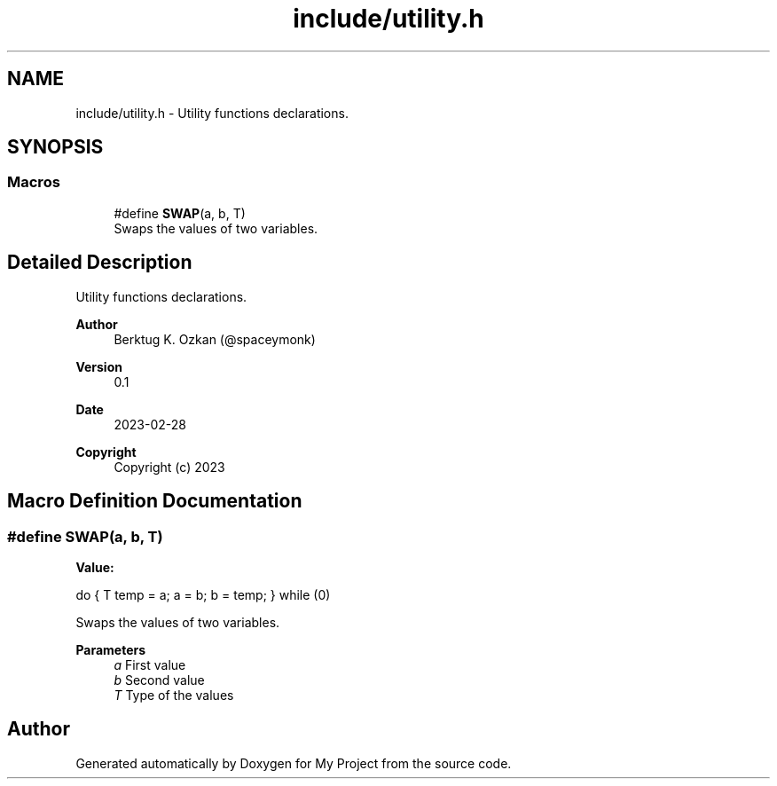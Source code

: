 .TH "include/utility.h" 3 "Thu Mar 2 2023" "My Project" \" -*- nroff -*-
.ad l
.nh
.SH NAME
include/utility.h \- Utility functions declarations\&.  

.SH SYNOPSIS
.br
.PP
.SS "Macros"

.in +1c
.ti -1c
.RI "#define \fBSWAP\fP(a,  b,  T)"
.br
.RI "Swaps the values of two variables\&. "
.in -1c
.SH "Detailed Description"
.PP 
Utility functions declarations\&. 


.PP
\fBAuthor\fP
.RS 4
Berktug K\&. Ozkan (@spaceymonk) 
.RE
.PP
\fBVersion\fP
.RS 4
0\&.1 
.RE
.PP
\fBDate\fP
.RS 4
2023-02-28
.RE
.PP
\fBCopyright\fP
.RS 4
Copyright (c) 2023 
.RE
.PP

.SH "Macro Definition Documentation"
.PP 
.SS "#define SWAP(a, b, T)"
\fBValue:\fP
.PP
.nf
    do                \
    {                 \
        T temp = a;   \
        a = b;        \
        b = temp;     \
    } while (0)
.fi
.PP
Swaps the values of two variables\&. 
.PP
\fBParameters\fP
.RS 4
\fIa\fP First value 
.br
\fIb\fP Second value 
.br
\fIT\fP Type of the values 
.RE
.PP

.SH "Author"
.PP 
Generated automatically by Doxygen for My Project from the source code\&.
